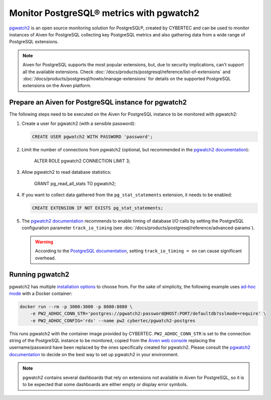 Monitor PostgreSQL® metrics with pgwatch2
==========================================

`pgwatch2`_ is an open source monitoring solution for PostgreSQL®, created by CYBERTEC and can be used to monitor instances of Aiven for PostgreSQL collecting key PostgreSQL metrics and also gathering data from a wide range of PostgreSQL extensions.

.. Note::

    Aiven for PostgreSQL supports the most popular extensions, but, due to security implications, can't support all the available extensions.
    Check :doc:`/docs/products/postgresql/reference/list-of-extensions` and :doc:`/docs/products/postgresql/howto/manage-extensions` for details on the supported PostgreSQL extensions on the Aiven platform.

Prepare an Aiven for PostgreSQL instance for pgwatch2
-------------------------------------------------------

The following steps need to be executed on the Aiven for PostgreSQL instance to be monitored with pgwatch2:

1. Create a user for pgwatch2 (with a sensible password):

   .. code::
    
      CREATE USER pgwatch2 WITH PASSWORD 'password';

2. Limit the number of connections from pgwatch2 (optional, but recommended in the `pgwatch2 documentation`_):

    ALTER ROLE pgwatch2 CONNECTION LIMIT 3;

3. Allow pgwatch2 to read database statistics:

    GRANT pg_read_all_stats TO pgwatch2;

4. If you want to collect data gathered from the ``pg_stat_statements`` extension, it needs to be enabled:
   
   .. code::

      CREATE EXTENSION IF NOT EXISTS pg_stat_statements;

5. The `pgwatch2 documentation`_ recommends to enable timing of database I/O calls by setting the PostgreSQL configuration parameter ``track_io_timing`` (see :doc:`/docs/products/postgresql/reference/advanced-params`).

   .. warning::
       
      According to the `PostgreSQL documentation`_, setting ``track_io_timing = on`` can cause significant overhead.


Running pgwatch2
----------------

pgwatch2 has multiple `installation options`_ to choose from. For the sake of simplicity, the following example uses `ad-hoc mode`_ with a Docker container:

.. code::

   docker run --rm -p 3000:3000 -p 8080:8080 \
       -e PW2_ADHOC_CONN_STR='postgres://pgwatch2:password@HOST:PORT/defaultdb?sslmode=require' \
       -e PW2_ADHOC_CONFIG='rds' --name pw2 cybertec/pgwatch2-postgres

This runs pgwatch2 with the container image provided by CYBERTEC. ``PW2_ADHOC_CONN_STR`` is set to the connection string of the PostgreSQL instance to be monitored, copied from the `Aiven web console`_ replacing the username/password have been replaced by the ones specifically created for pgwatch2. Please consult the `pgwatch2 documentation`_ to decide on the best way to set up pgwatch2 in your environment.

.. Note::
    pgwatch2 contains several dashboards that rely on extensions not available in Aiven for PostgreSQL, so it is to be expected that some dashboards are either empty or display error symbols.

.. image:: /images/products/postgresql/pgwatch2.png
   :alt: Screenshot of a pgwatch2 Dashboard

.. _pgwatch2: https://github.com/cybertec-postgresql/pgwatch2
.. _pgwatch2 documentation: https://pgwatch2.readthedocs.io/en/latest/
.. _installation options: https://pgwatch2.readthedocs.io/en/latest/installation_options.html
.. _ad-hoc mode: https://pgwatch2.readthedocs.io/en/latest/installation_options.html#ad-hoc-mode
.. _PostgreSQL documentation: https://www.postgresql.org/docs/current/runtime-config-statistics.html
.. _Aiven web console: https://console.aiven.io/
